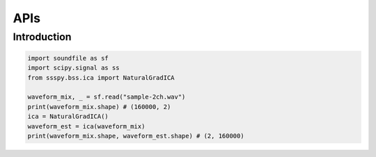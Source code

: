 APIs
====

Introduction
------------

.. code-block:: python

   import soundfile as sf
   import scipy.signal as ss
   from ssspy.bss.ica import NaturalGradICA

   waveform_mix, _ = sf.read("sample-2ch.wav")
   print(waveform_mix.shape) # (160000, 2)
   ica = NaturalGradICA()
   waveform_est = ica(waveform_mix)
   print(waveform_mix.shape, waveform_est.shape) # (2, 160000)
